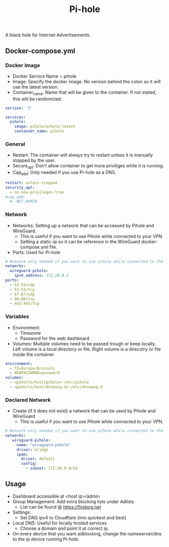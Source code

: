 #+title: Pi-hole
#+property: header-args :tangle docker-compose.yml

A black hole for Internet Advertisements.

** Docker-compose.yml
*** Docker Image

- Docker Service Name = pihole
- Image: Specify the docker image. No version behind the colon so it will use the latest version.
- Container_name: Name that will be given to the container. If not stated, this will be randomized.

#+begin_src yaml
version: '3'

services:
  pihole:
    image: pihole/pihole:latest
    container_name: pihole
#+end_src

*** General

- Restart: The container will always try to restart unless it is manually stopped by the user.
- Secure_opt: Don't allow container to get more priviliges while it is running.
- Cap_add: Only needed if you use Pi-hole as a DNS.

#+begin_src yaml
    restart: unless-stopped
    security_opt:
      - no-new-privileges:true
    #cap_add:
      #- NET_ADMIN
#+end_src

*** Network

- Networks: Setting up a network that can be accessed by Pihole and WireGuard.
  - This is useful if you want to use Pihole while connected to your VPN.
  - Setting a static-ip so it can be reference in the WireGuard docker-compose.yml file.
- Ports: Used for Pi-hole

#+begin_src yaml
    # Network only needed if you want to use pihole while connected to the WireGuard VPN.
    networks:
      wireguard-pihole:
        ipv4_address: 172.20.0.2
    ports:
      - 53:53/udp
      - 53:53/tcp
      - 67:67/udp
      - 80:80/tcp
      - 443:443/tcp
#+end_src

*** Variables

- Environment:
  - Timezone
  - Password for the web dashboard
- Volumes: Multiple volumes need to be passed trough or keep locally. Left volume is a local directory or file. Right volume is a direcotry or file inside the container.

#+begin_src yaml
    environment:
      - TZ=Europe/Brussels
      - WEBPASSWORD=password
    volumes:
      - <path/to/host/pihole>:/etc/pihole
      - <path/to/host/dnsmasq.d>:/etc/dnsmasq.d
#+end_src

*** Declared Network

- Create (if it does not exist) a network that can be used by Pihole and WireGuard
  - This is useful if you want to use Pihole while connected to your VPN.

#+begin_src yaml
# Network only needed if you want to use pihole while connected to the WireGuard VPN.
networks:
   wireguard-pihole:
     name: "wireguard-pihole"
     driver: bridge
     ipam:
       driver: default
       config:
         - subnet: 172.20.0.0/24
#+end_src

** Usage

- Dashboard accessible at <host ip>/admin
- Group Management: Add extra blocking lists under Adlists
  - List can be found @ [[https://firebog.net]]
- Settings:
  - Set DNS ipv4 to Cloudflare (imo quickest and best)
- Local DNS: Useful for locally hosted services
  - Choose a domain and point it at correct ip.
- On every device that you want adblocking, change the nameserver/dns to the ip device running Pi-hole.
